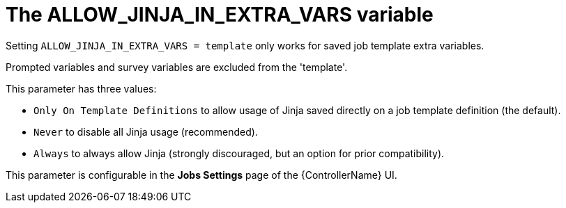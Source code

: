 :_mod-docs-content-type: REFERENCE

[id="ref-controller-allow-jinja-in-extra-vars"]

= The ALLOW_JINJA_IN_EXTRA_VARS variable

Setting `ALLOW_JINJA_IN_EXTRA_VARS = template` only works for saved job template extra variables. 

Prompted variables and survey variables are excluded from the 'template'. 

This parameter has three values:

* `Only On Template Definitions` to allow usage of Jinja saved directly on a job template definition (the default).
* `Never` to disable all Jinja usage (recommended). 
* `Always` to always allow Jinja (strongly discouraged, but an option for prior compatibility).

This parameter is configurable in the *Jobs Settings* page of the {ControllerName} UI.

//image:settings-jobs-jinja.png[Setting JINJA]